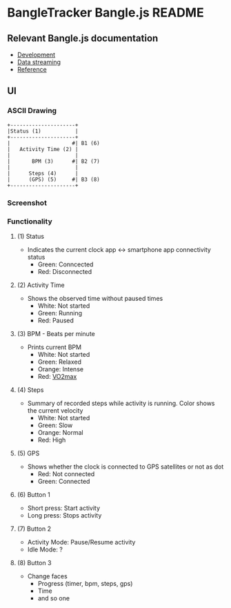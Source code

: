 * BangleTracker Bangle.js README
** Relevant Bangle.js documentation
   - [[https://www.espruino.com/Bangle.js+Development][Development]]
   - [[https://www.espruino.com/Bangle.js+Data+Streaming][Data streaming]]
   - [[https://www.espruino.com/Reference#software][Reference]]
** UI
*** ASCII Drawing
    #+BEGIN_SRC text
     +---------------------+
     |Status (1)           |
     +---------------------+
     |                    #| B1 (6)
     |   Activity Time (2) |
     |                     |
     |       BPM (3)      #| B2 (7)
     |                     |
     |      Steps (4)      |
     |      (GPS) (5)     #| B3 (8)
     +---------------------+
    #+END_SRC
*** Screenshot
    [[./banglejs/res/screenshot.png]]
*** Functionality
**** (1) Status
     - Indicates the current clock app <-> smartphone app connectivity status
       - Green: Conncected
       - Red: Disconnected
**** (2) Activity Time
     - Shows the observed time without paused times
       - White: Not started
       - Green: Running
       - Red: Paused
**** (3) BPM - Beats per minute
     - Prints current BPM
       - White: Not started
       - Green: Relaxed
       - Orange: Intense
       - Red: [[https://en.wikipedia.org/wiki/VO2_max][VO2max]]
**** (4) Steps
     - Summary of recorded steps while activity is running. Color shows the
       current velocity
       - White: Not started
       - Green: Slow
       - Orange: Normal
       - Red: High
**** (5) GPS
     - Shows whether the clock is connected to GPS satellites or not as dot
       - Red: Not connected
       - Green: Connected
**** (6) Button 1
     - Short press: Start activity
     - Long press: Stops activity
**** (7) Button 2
     - Activity Mode: Pause/Resume activity
     - Idle Mode: ?
**** (8) Button 3
     - Change faces
       - Progress (timer, bpm, steps, gps)
       - Time
       - and so one
